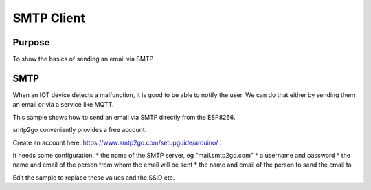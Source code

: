 SMTP Client
===========

Purpose
-------

To show the basics of sending an email via SMTP

SMTP
----

When an IOT device detects a malfunction, it is good to be able to
notify the user. We can do that either by sending them an email or via a
service like MQTT.

This sample shows how to send an email via SMTP directly from the
ESP8266.

smtp2go conveniently provides a free account.

Create an account here: https://www.smtp2go.com/setupguide/arduino/ .

It needs some configuration: \* the name of the SMTP server, eg
"mail.smtp2go.com" \* a username and password \* the name and email of
the person from whom the email will be sent \* the name and email of the
person to send the email to

Edit the sample to replace these values and the SSID etc.
